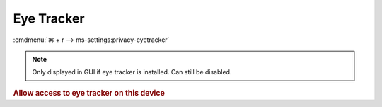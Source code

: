 .. _w10-1903-reasonable-privacy-eye:

Eye Tracker
###########
:cmdmenu:`⌘ + r --> ms-settings:privacy-eyetracker`

.. note::
  Only displayed in GUI if eye tracker is installed. Can still be disabled.

.. rubric:: Allow access to eye tracker on this device

.. wgpolicy:: Disable access to eye tracker on this device via machine GPO
  :key_title: Computer Configuration -->
              Administrative Templates -->
              Windows Components -->
              App Privacy -->
              Let Windows apps access an eye tracker device
  :option:    ☑,
              Default for all apps
  :setting:   Enabled,
              Force Deny
  :no_section:
  :no_launch: